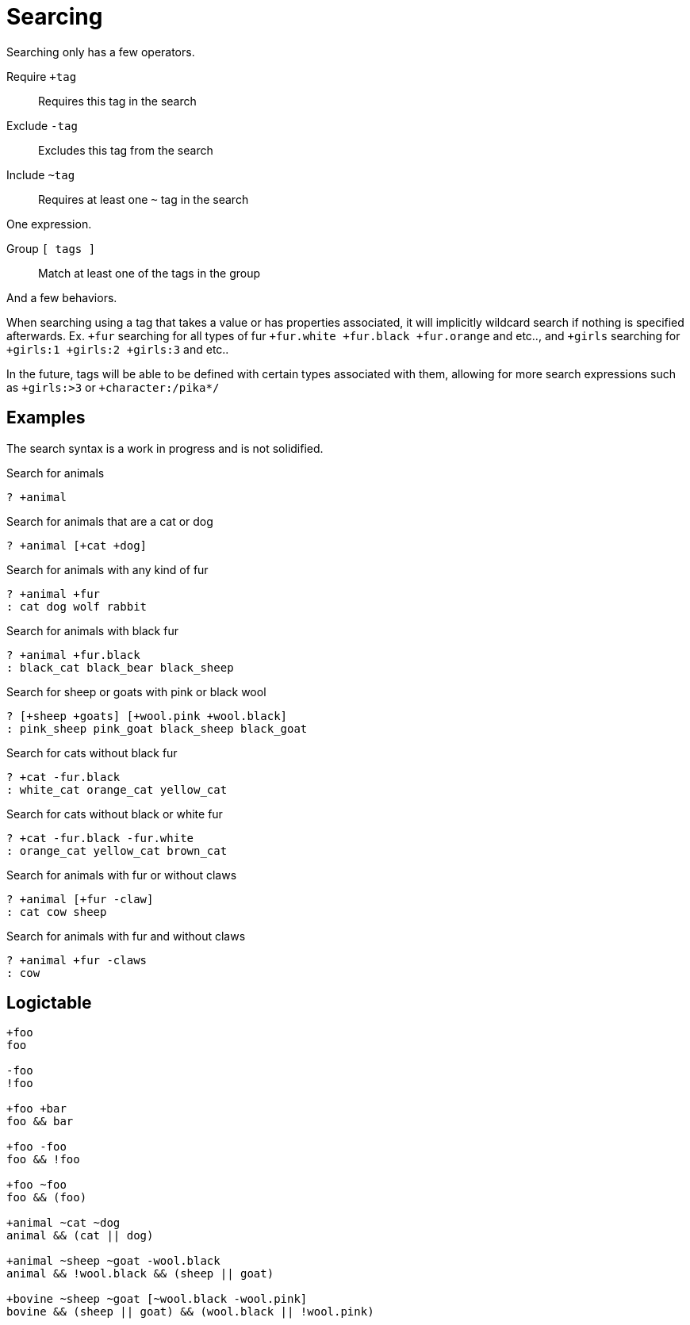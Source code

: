= Searcing
:reproducible:

Searching only has a few operators.

Require `+tag`:: Requires this tag in the search
Exclude `-tag`:: Excludes this tag from the search
Include `~tag`:: Requires at least one `~` tag in the search

One expression.

Group `[ tags ]`:: Match at least one of the tags in the group

And a few behaviors.

// When searching you can imaging the word `and` being used in between each tag (ignoring `~`).

// When inside of a group you can imagine `or` being used inbetween each tag.

When searching using a tag that takes a value or has properties associated, it will implicitly wildcard search if nothing is specified afterwards.
Ex. `+fur` searching for all types of fur `+fur.white +fur.black +fur.orange` and etc.., and `+girls` searching for `+girls:1 +girls:2 +girls:3` and etc..

In the future, tags will be able to be defined with certain types associated with them, allowing for more search expressions such as `+girls:>3` or `+character:/pika*/`

// Tag names are called "paths", they act like properties.

// For example `+fur.white` would search for `fur.white`, however if we searched `+fur` it would search for `+fur.white +fur.black +fur.brown` and etc.. acting as a wildcard of sorts.

// this has not been remotely implemented yet
// To make searching easier and more friendly for some, you can define redefintion and renaming rules so that `+white_fur` maps to `+fur.white` 

== Examples

The search syntax is a work in progress and is not solidified.

.Search for animals
----
? +animal
----

.Search for animals that are a cat or dog
----
? +animal [+cat +dog]
----

.Search for animals with any kind of fur 
----
? +animal +fur
: cat dog wolf rabbit
----

.Search for animals with black fur 
----
? +animal +fur.black
: black_cat black_bear black_sheep
----

.Search for sheep or goats with pink or black wool
----
? [+sheep +goats] [+wool.pink +wool.black]
: pink_sheep pink_goat black_sheep black_goat
----

.Search for cats without black fur 
----
? +cat -fur.black
: white_cat orange_cat yellow_cat
----

.Search for cats without black or white fur
----
? +cat -fur.black -fur.white
: orange_cat yellow_cat brown_cat
----

.Search for animals with fur or without claws 
----
? +animal [+fur -claw]
: cat cow sheep
----

.Search for animals with fur and without claws
----
? +animal +fur -claws
: cow
----

== Logictable

[source]
----
+foo
foo

-foo
!foo

+foo +bar
foo && bar

+foo -foo
foo && !foo

+foo ~foo
foo && (foo)

+animal ~cat ~dog
animal && (cat || dog)

+animal ~sheep ~goat -wool.black
animal && !wool.black && (sheep || goat)

+bovine ~sheep ~goat [~wool.black -wool.pink]
bovine && (sheep || goat) && (wool.black || !wool.pink)
----